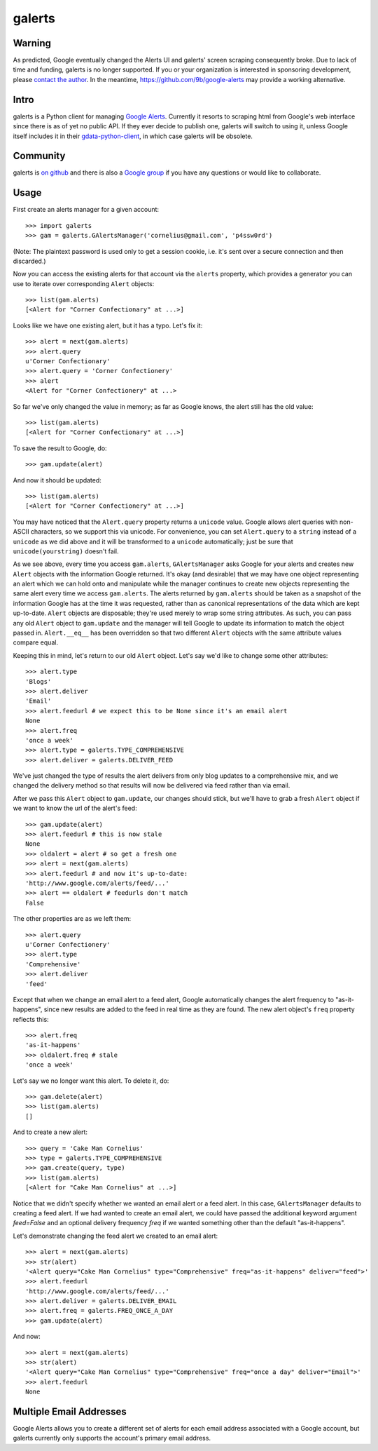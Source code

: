 galerts
=======

-------
Warning
-------

As predicted, Google eventually changed the Alerts UI
and galerts' screen scraping consequently broke.
Due to lack of time and funding,
galerts is no longer supported.
If you or your organization is interested in sponsoring development,
please `contact the author <mailto:jab@math.brown.edu>`__.
In the meantime,
`<https://github.com/9b/google-alerts>`__
may provide a working alternative.

-----
Intro
-----

galerts is a Python client for managing `Google Alerts
<http://www.google.com/alerts>`__. Currently it resorts to scraping html from
Google's web interface since there is as of yet no public API. If they ever
decide to publish one, galerts will switch to using it, unless Google itself
includes it in their `gdata-python-client <http://code.google.com/p/gdata-python-client/>`__,
in which case galerts will be obsolete.

---------
Community
---------

galerts is `on github <http://github.com/jab/galerts>`__ and there is also a
`Google group <http://groups.google.com/group/galerts>`__ if you have any
questions or would like to collaborate.

-----
Usage
-----

First create an alerts manager for a given account::

    >>> import galerts
    >>> gam = galerts.GAlertsManager('cornelius@gmail.com', 'p4ssw0rd')

(Note: The plaintext password is used only to get a session cookie, i.e. it's
sent over a secure connection and then discarded.)

Now you can access the existing alerts for that account via the ``alerts``
property, which provides a generator you can use to iterate over corresponding
``Alert`` objects::

    >>> list(gam.alerts)
    [<Alert for "Corner Confectionary" at ...>]

Looks like we have one existing alert, but it has a typo. Let's fix it::

    >>> alert = next(gam.alerts)
    >>> alert.query
    u'Corner Confectionary'
    >>> alert.query = 'Corner Confectionery'
    >>> alert
    <Alert for "Corner Confectionery" at ...>

So far we've only changed the value in memory; as far as Google knows, the
alert still has the old value::

    >>> list(gam.alerts)
    [<Alert for "Corner Confectionary" at ...>]

To save the result to Google, do::

    >>> gam.update(alert)

And now it should be updated::

    >>> list(gam.alerts)
    [<Alert for "Corner Confectionery" at ...>]

You may have noticed that the ``Alert.query`` property returns a ``unicode``
value. Google allows alert queries with non-ASCII characters, so we support
this via unicode. For convenience, you can set ``Alert.query`` to a ``string``
instead of a ``unicode`` as we did above and it will be transformed to a
``unicode`` automatically; just be sure that ``unicode(yourstring)`` doesn't
fail.

As we see above, every time you access ``gam.alerts``, ``GAlertsManager`` asks
Google for your alerts and creates new ``Alert`` objects with the information
Google returned. It's okay (and desirable) that we may have one object
representing an alert which we can hold onto and manipulate while the manager
continues to create new objects representing the same alert every time we
access ``gam.alerts``. The alerts returned by ``gam.alerts`` should be taken as
a snapshot of the information Google has at the time it was requested, rather
than as canonical representations of the data which are kept up-to-date.
``Alert`` objects are disposable; they're used merely to wrap some string
attributes. As such, you can pass any old ``Alert`` object to ``gam.update``
and the manager will tell Google to update its information to match the object
passed in. ``Alert.__eq__`` has been overridden so that two different
``Alert`` objects with the same attribute values compare equal.

Keeping this in mind, let's return to our old ``Alert`` object. Let's say we'd
like to change some other attributes::

    >>> alert.type
    'Blogs'
    >>> alert.deliver
    'Email'
    >>> alert.feedurl # we expect this to be None since it's an email alert
    None
    >>> alert.freq
    'once a week'
    >>> alert.type = galerts.TYPE_COMPREHENSIVE
    >>> alert.deliver = galerts.DELIVER_FEED

We've just changed the type of results the alert delivers from only blog
updates to a comprehensive mix, and we changed the delivery method so that
results will now be delivered via feed rather than via email.

After we pass this ``Alert`` object to ``gam.update``, our changes should stick,
but we'll have to grab a fresh ``Alert`` object if we want to know the url
of the alert's feed::

    >>> gam.update(alert)
    >>> alert.feedurl # this is now stale
    None
    >>> oldalert = alert # so get a fresh one
    >>> alert = next(gam.alerts)
    >>> alert.feedurl # and now it's up-to-date:
    'http://www.google.com/alerts/feed/...'
    >>> alert == oldalert # feedurls don't match
    False

The other properties are as we left them::

    >>> alert.query
    u'Corner Confectionery'
    >>> alert.type
    'Comprehensive'
    >>> alert.deliver
    'feed'

Except that when we change an email alert to a feed alert, Google automatically
changes the alert frequency to "as-it-happens", since new results are added to
the feed in real time as they are found. The new alert object's ``freq``
property reflects this::

    >>> alert.freq
    'as-it-happens'
    >>> oldalert.freq # stale
    'once a week'

Let's say we no longer want this alert. To delete it, do::

    >>> gam.delete(alert)
    >>> list(gam.alerts)
    []

And to create a new alert::

    >>> query = 'Cake Man Cornelius'
    >>> type = galerts.TYPE_COMPREHENSIVE
    >>> gam.create(query, type)
    >>> list(gam.alerts)
    [<Alert for "Cake Man Cornelius" at ...>]

Notice that we didn't specify whether we wanted an email alert or a feed alert.
In this case, ``GAlertsManager`` defaults to creating a feed alert. If we had
wanted to create an email alert, we could have passed the additional keyword
argument *feed=False* and an optional delivery frequency *freq* if we wanted
something other than the default "as-it-happens".

Let's demonstrate changing the feed alert we created to an email alert::

    >>> alert = next(gam.alerts)
    >>> str(alert)
    '<Alert query="Cake Man Cornelius" type="Comprehensive" freq="as-it-happens" deliver="feed">'
    >>> alert.feedurl
    'http://www.google.com/alerts/feed/...'
    >>> alert.deliver = galerts.DELIVER_EMAIL
    >>> alert.freq = galerts.FREQ_ONCE_A_DAY
    >>> gam.update(alert)

And now::

    >>> alert = next(gam.alerts)
    >>> str(alert)
    '<Alert query="Cake Man Cornelius" type="Comprehensive" freq="once a day" deliver="Email">'
    >>> alert.feedurl
    None

------------------------
Multiple Email Addresses
------------------------

Google Alerts allows you to create a different set of alerts for each email
address associated with a Google account, but galerts currently only supports
the account's primary email address.
